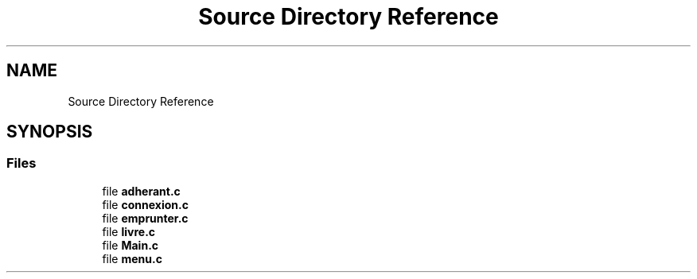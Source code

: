 .TH "Source Directory Reference" 3 "Mon Apr 26 2021" "Version v1.0.3" "My Project" \" -*- nroff -*-
.ad l
.nh
.SH NAME
Source Directory Reference
.SH SYNOPSIS
.br
.PP
.SS "Files"

.in +1c
.ti -1c
.RI "file \fBadherant\&.c\fP"
.br
.ti -1c
.RI "file \fBconnexion\&.c\fP"
.br
.ti -1c
.RI "file \fBemprunter\&.c\fP"
.br
.ti -1c
.RI "file \fBlivre\&.c\fP"
.br
.ti -1c
.RI "file \fBMain\&.c\fP"
.br
.ti -1c
.RI "file \fBmenu\&.c\fP"
.br
.in -1c
